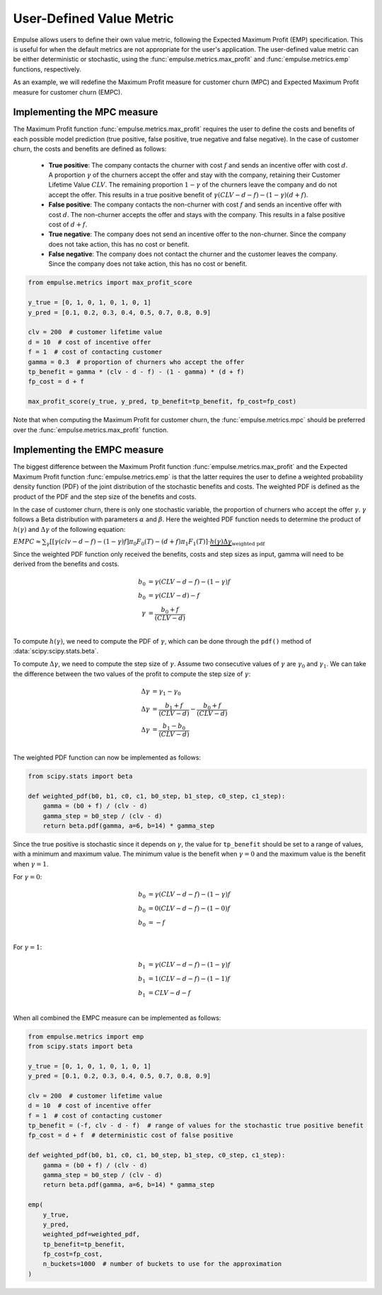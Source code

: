 =========================
User-Defined Value Metric
=========================

Empulse allows users to define their own value metric, following the Expected Maximum Profit (EMP) specification.
This is useful for when the default metrics are not appropriate for the user's application.
The user-defined value metric can be either deterministic or stochastic,
using the :func:`empulse.metrics.max_profit` and :func:`empulse.metrics.emp` functions, respectively.

As an example, we will redefine the Maximum Profit measure for customer churn (MPC) and
Expected Maximum Profit measure for customer churn (EMPC).

Implementing the MPC measure
----------------------------

The Maximum Profit function :func:`empulse.metrics.max_profit`
requires the user to define the costs and benefits of each possible model prediction
(true positive, false positive, true negative and false negative).
In the case of customer churn, the costs and benefits are defined as follows:

    - **True positive**: The company contacts the churner with cost :math:`f` and
      sends an incentive offer with cost :math:`d`.
      A proportion :math:`\gamma` of the churners accept the offer and stay with the company,
      retaining their Customer Lifetime Value :math:`CLV`.
      The remaining proportion :math:`1 - \gamma` of the churners leave the company and do not accept the offer.
      This results in a true positive benefit of :math:`\gamma (CLV-d-f) - (1-\gamma)(d+f)`.

    - **False positive**: The company contacts the non-churner with cost :math:`f` and
      sends an incentive offer with cost :math:`d`.
      The non-churner accepts the offer and stays with the company.
      This results in a false positive cost of :math:`d+f`.

    - **True negative**: The company does not send an incentive offer to the non-churner.
      Since the company does not take action, this has no cost or benefit.

    - **False negative**: The company does not contact the churner and the customer leaves the company.
      Since the company does not take action, this has no cost or benefit.

.. code-block:: python

    from empulse.metrics import max_profit_score

    y_true = [0, 1, 0, 1, 0, 1, 0, 1]
    y_pred = [0.1, 0.2, 0.3, 0.4, 0.5, 0.7, 0.8, 0.9]

    clv = 200  # customer lifetime value
    d = 10  # cost of incentive offer
    f = 1  # cost of contacting customer
    gamma = 0.3  # proportion of churners who accept the offer
    tp_benefit = gamma * (clv - d - f) - (1 - gamma) * (d + f)
    fp_cost = d + f

    max_profit_score(y_true, y_pred, tp_benefit=tp_benefit, fp_cost=fp_cost)

Note that when computing the Maximum Profit for customer churn,
the :func:`empulse.metrics.mpc` should be preferred over the :func:`empulse.metrics.max_profit` function.

Implementing the EMPC measure
-----------------------------

The biggest difference between the Maximum Profit function :func:`empulse.metrics.max_profit`
and the Expected Maximum Profit function :func:`empulse.metrics.emp`
is that the latter requires the user to define a weighted probability density function (PDF)
of the joint distribution of the stochastic benefits and costs.
The weighted PDF is defined as the product of the PDF and the step size of the benefits and costs.

In the case of customer churn, there is only one stochastic variable,
the proportion of churners who accept the offer :math:`\gamma`.
:math:`\gamma` follows a Beta distribution with parameters :math:`\alpha` and :math:`\beta`.
Here the weighted PDF function needs to determine the product of :math:`h(\gamma)` and :math:`\Delta \gamma`
of the following equation:

:math:`EMPC \approx \sum_\gamma [[\gamma (clv - d - f) - (1 - \gamma) f] \pi_0 F_0(T) - (d+f) \pi_1 F_1(T) ] \cdot \underbrace{h(\gamma) \Delta \gamma}_{\text{weighted pdf}}`

Since the weighted PDF function only received the benefits, costs and step sizes as input,
gamma will need to be derived from the benefits and costs.

.. math::

    b_0 &= \gamma (CLV - d - f) - (1 - \gamma) f \\
    b_0 &= \gamma (CLV - d) - f  \\
    \gamma &= \frac{b_0 + f}{(CLV - d)} \\

To compute :math:`h(\gamma)`, we need to compute the PDF of :math:`\gamma`,
which can be done through the ``pdf()`` method of :data:`scipy:scipy.stats.beta`.

To compute :math:`\Delta \gamma`, we need to compute the step size of :math:`\gamma`.
Assume two consecutive values of :math:`\gamma` are :math:`\gamma_0` and :math:`\gamma_1`.
We can take the difference between the two values of the profit to compute the step size of :math:`\gamma`:

.. math::

    \Delta \gamma &= \gamma_1 - \gamma_0 \\
    \Delta \gamma &= \frac{b_1 + f}{(CLV - d)} - \frac{b_0 + f}{(CLV - d)} \\
    \Delta \gamma &= \frac{b_1 - b_0}{(CLV - d)} \\

The weighted PDF function can now be implemented as follows:

.. code-block:: python

    from scipy.stats import beta

    def weighted_pdf(b0, b1, c0, c1, b0_step, b1_step, c0_step, c1_step):
        gamma = (b0 + f) / (clv - d)
        gamma_step = b0_step / (clv - d)
        return beta.pdf(gamma, a=6, b=14) * gamma_step

Since the true positive is stochastic since it depends on :math:`\gamma`,
the value for ``tp_benefit`` should be set to a range of values, with a minimum and maximum value.
The minimum value is the benefit when :math:`\gamma = 0` and the maximum value is the benefit when :math:`\gamma = 1`.

For :math:`\gamma = 0`:

.. math::

    b_0 &= \gamma (CLV - d - f) - (1 - \gamma) f \\
    b_0 &= 0 (CLV - d - f) - (1 - 0) f \\
    b_0 &= -f \\

For :math:`\gamma = 1`:

.. math::

    b_1 &= \gamma (CLV - d - f) - (1 - \gamma) f \\
    b_1 &= 1 (CLV - d - f) - (1 - 1) f \\
    b_1 &= CLV - d - f \\

When all combined the EMPC measure can be implemented as follows:

.. code-block:: python

    from empulse.metrics import emp
    from scipy.stats import beta

    y_true = [0, 1, 0, 1, 0, 1, 0, 1]
    y_pred = [0.1, 0.2, 0.3, 0.4, 0.5, 0.7, 0.8, 0.9]

    clv = 200  # customer lifetime value
    d = 10  # cost of incentive offer
    f = 1  # cost of contacting customer
    tp_benefit = (-f, clv - d - f)  # range of values for the stochastic true positive benefit
    fp_cost = d + f  # deterministic cost of false positive

    def weighted_pdf(b0, b1, c0, c1, b0_step, b1_step, c0_step, c1_step):
        gamma = (b0 + f) / (clv - d)
        gamma_step = b0_step / (clv - d)
        return beta.pdf(gamma, a=6, b=14) * gamma_step

    emp(
        y_true,
        y_pred,
        weighted_pdf=weighted_pdf,
        tp_benefit=tp_benefit,
        fp_cost=fp_cost,
        n_buckets=1000  # number of buckets to use for the approximation
    )
